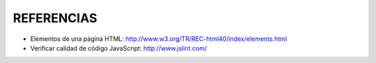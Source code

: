 ===========
REFERENCIAS
===========

- Elementos de una página HTML: http://www.w3.org/TR/REC-html40/index/elements.html
- Verificar calidad de código JavaScript: http://www.jslint.com/


